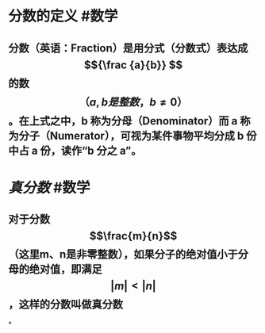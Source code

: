 * 分数的定义 #数学
:PROPERTIES:
:card-last-score: 5
:card-repeats: 2
:card-next-schedule: 2022-04-22T14:55:36.959Z
:card-last-interval: 4.28
:card-ease-factor: 2.6
:card-last-reviewed: 2022-04-18T08:55:36.960Z
:collapsed: true
:END:
** 分数（英语：Fraction）是用分式（分数式）表达成 $${\frac {a}{b}} $$ 的数$$（{a,b是整数， b\neq 0}）$$。在上式之中，b 称为分母（Denominator）而 a 称为分子（Numerator），可视为某件事物平均分成 b 份中占 a 份，读作“b 分之 a”。
* [[真分数]] #数学
:PROPERTIES:
:card-last-score: 5
:card-repeats: 2
:card-next-schedule: 2022-06-18T09:10:19.233Z
:card-last-interval: 4
:id: 621af521-0f63-4438-8f73-5491396ba24e
:card-ease-factor: 2.7
:card-last-reviewed: 2022-06-14T09:10:19.234Z
:END:
** 对于分数 $$\frac{m}{n}$$（这里m、n是非零整数），如果分子的绝对值小于分母的绝对值，即满足$$\lvert m \rvert < \lvert n \rvert$$，这样的分数叫做真分数
*